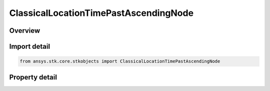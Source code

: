 ClassicalLocationTimePastAscendingNode
======================================

.. py:class:: ansys.stk.core.stkobjects.ClassicalLocationTimePastAscendingNode

   Bases: :py:class:`~ansys.stk.core.stkobjects.IClassicalLocation`

   Time Past Ascending Node, used in specifying the spacecraft's location within its orbit at epoch.

.. py:currentmodule:: ClassicalLocationTimePastAscendingNode

Overview
--------

.. tab-set::

    .. tab-item:: Properties

        .. list-table::
            :header-rows: 0
            :widths: auto

            * - :py:attr:`~ansys.stk.core.stkobjects.ClassicalLocationTimePastAscendingNode.value`
              - Value of Time Past Ascending Node: elapsed time since the last ascending node crossing based on assumed two-body motion. Uses Time Dimension.



Import detail
-------------

.. code-block:: python

    from ansys.stk.core.stkobjects import ClassicalLocationTimePastAscendingNode


Property detail
---------------

.. py:property:: value
    :canonical: ansys.stk.core.stkobjects.ClassicalLocationTimePastAscendingNode.value
    :type: float

    Value of Time Past Ascending Node: elapsed time since the last ascending node crossing based on assumed two-body motion. Uses Time Dimension.


